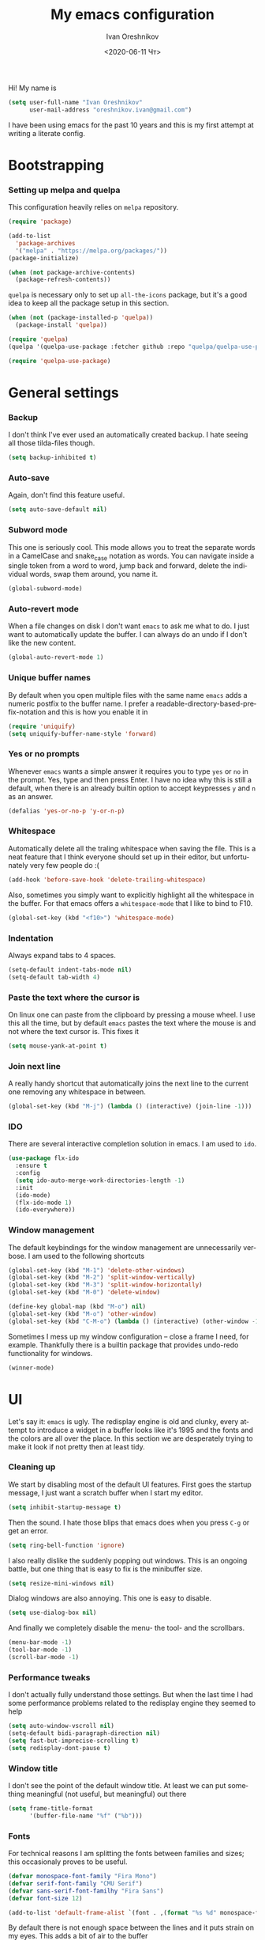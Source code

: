 #+title: My emacs configuration
#+date: <2020-06-11 Чт>
#+author: Ivan Oreshnikov
#+email: oreshnikov.ivan@gmail.com
#+language: en
#+select_tags: export
#+exclude_tags: noexport
#+creator: Emacs 27.0.91 (Org mode 9.3)
#+options: ':nil *:t -:t ::t <:t H:3 \n:nil ^:t arch:headline
#+options: author:t broken-links:nil c:nil creator:nil
#+options: d:(not "LOGBOOK") date:t e:t email:nil f:t inline:t num:t
#+options: p:nil pri:nil prop:nil stat:t tags:t tasks:t tex:t
#+options: timestamp:t title:t toc:t todo:t |:t

Hi! My name is
#+begin_src emacs-lisp
(setq user-full-name "Ivan Oreshnikov"
      user-mail-address "oreshnikov.ivan@gmail.com")
#+end_src
I have been using emacs for the past 10 years and this is my first attempt at writing a literate config.

* Bootstrapping

*** Setting up melpa and quelpa

    This configuration heavily relies on ~melpa~ repository.
    #+begin_src emacs-lisp
    (require 'package)

    (add-to-list
      'package-archives
      '("melpa" . "https://melpa.org/packages/"))
    (package-initialize)

    (when (not package-archive-contents)
      (package-refresh-contents))
    #+end_src
    ~quelpa~ is necessary only to set up ~all-the-icons~ package, but it's a good idea to keep all the package setup in this section.
    #+begin_src emacs-lisp
    (when (not (package-installed-p 'quelpa))
      (package-install 'quelpa))

    (require 'quelpa)
    (quelpa '(quelpa-use-package :fetcher github :repo "quelpa/quelpa-use-package"))

    (require 'quelpa-use-package)
    #+end_src

* General settings

*** Backup

    I don't think I've ever used an automatically created backup. I hate seeing all those tilda-files though.
    #+begin_src emacs-lisp
    (setq backup-inhibited t)
    #+end_src

*** Auto-save

    Again, don't find this feature useful.
    #+begin_src emacs-lisp
    (setq auto-save-default nil)
    #+end_src

*** Subword mode

    This one is seriously cool. This mode allows you to treat the separate words in a CamelCase and snake_case notation as words. You can navigate inside a single token from a word to word, jump back and forward, delete the individual words, swap them around, you name it.
    #+begin_src emacs-lisp
    (global-subword-mode)
    #+end_src

*** Auto-revert mode

    When a file changes on disk I don't want ~emacs~ to ask me what to do. I just want to automatically update the buffer. I can always do an undo if I don't like the new content.
    #+begin_src emacs-lisp
    (global-auto-revert-mode 1)
    #+end_src

*** Unique buffer names

    By default when you open multiple files with the same name ~emacs~ adds a numeric postfix to the buffer name. I prefer a readable-directory-based-prefix-notation and this is how you enable it in
    #+begin_src emacs-lisp
    (require 'uniquify)
    (setq uniquify-buffer-name-style 'forward)
    #+end_src

*** Yes or no prompts

    Whenever ~emacs~ wants a simple answer it requires you to type ~yes~ or ~no~ in the prompt. Yes, type and then press Enter. I have no idea why this is still a default, when there is an already builtin option to accept keypresses ~y~ and ~n~ as an answer.
    #+begin_src emacs-lisp
    (defalias 'yes-or-no-p 'y-or-n-p)
    #+end_src

*** Whitespace

    Automatically delete all the traling whitespace when saving the file. This is a neat feature that I think everyone should set up in their editor, but unfortunately very few people do :(
    #+begin_src emacs-lisp
    (add-hook 'before-save-hook 'delete-trailing-whitespace)
    #+end_src

    Also, sometimes you simply want to explicitly highlight all the whitespace in the buffer. For that emacs offers a ~whitespace-mode~ that I like to bind to F10.
    #+begin_src emacs-lisp
    (global-set-key (kbd "<f10>") 'whitespace-mode)
    #+end_src

*** Indentation

    Always expand tabs to 4 spaces.
    #+begin_src emacs-lisp
    (setq-default indent-tabs-mode nil)
    (setq-default tab-width 4)
    #+end_src

*** Paste the text where the cursor is

    On linux one can paste from the clipboard by pressing a mouse wheel. I use this all the time, but by default ~emacs~ pastes the text where the mouse is and not where the text cursor is. This fixes it
    #+begin_src emacs-lisp
    (setq mouse-yank-at-point t)
    #+end_src

*** Join next line

    A really handy shortcut that automatically joins the next line to the current one removing any whitespace in between.
    #+begin_src emacs-lisp
    (global-set-key (kbd "M-j") (lambda () (interactive) (join-line -1)))
    #+end_src

*** IDO

    There are several interactive completion solution in emacs. I am used to ~ido~.
    #+begin_src emacs-lisp
    (use-package flx-ido
      :ensure t
      :config
      (setq ido-auto-merge-work-directories-length -1)
      :init
      (ido-mode)
      (flx-ido-mode 1)
      (ido-everywhere))
    #+end_src

*** Window management

    The default keybindings for the window management are unnecessarily verbose. I am used to the following shortcuts
    #+begin_src emacs-lisp
    (global-set-key (kbd "M-1") 'delete-other-windows)
    (global-set-key (kbd "M-2") 'split-window-vertically)
    (global-set-key (kbd "M-3") 'split-window-horizontally)
    (global-set-key (kbd "M-0") 'delete-window)

    (define-key global-map (kbd "M-o") nil)
    (global-set-key (kbd "M-o") 'other-window)
    (global-set-key (kbd "C-M-o") (lambda () (interactive) (other-window -1)))
    #+end_src

    Sometimes I mess up my window configuration -- close a frame I need, for example. Thankfully there is a builtin package that provides undo-redo functionality for windows.
    #+begin_src emacs-lisp
    (winner-mode)
    #+end_src

* UI

  Let's say it: ~emacs~ is ugly. The redisplay engine is old and clunky, every attempt to introduce a widget in a buffer looks like it's 1995 and the fonts and the colors are all over the place. In this section we are desperately trying to make it look if not pretty then at least tidy.

*** Cleaning up

    We start by disabling most of the default UI features. First goes the startup message, I just want a scratch buffer when I start my editor.
    #+begin_src emacs-lisp
    (setq inhibit-startup-message t)
    #+end_src
    Then the sound. I hate those blips that emacs does when you press ~C-g~ or get an error.
    #+begin_src emacs-lisp
    (setq ring-bell-function 'ignore)
    #+end_src
    I also really dislike the suddenly popping out windows. This is an ongoing battle, but one thing that is easy to fix is the minibuffer size.
    #+begin_src emacs-lisp
    (setq resize-mini-windows nil)
    #+end_src
    Dialog windows are also annoying. This one is easy to disable.
    #+begin_src emacs-lisp
    (setq use-dialog-box nil)
    #+end_src
    And finally we completely disable the menu- the tool- and the scrollbars.
    #+begin_src emacs-lisp
    (menu-bar-mode -1)
    (tool-bar-mode -1)
    (scroll-bar-mode -1)
    #+end_src

*** Performance tweaks

    I don't actually fully understand those settings. But when the last time I had some performance problems related to the redisplay engine they seemed to help
    #+begin_src emacs-lisp
    (setq auto-window-vscroll nil)
    (setq-default bidi-paragraph-direction nil)
    (setq fast-but-imprecise-scrolling t)
    (setq redisplay-dont-pause t)
    #+end_src

*** Window title

    I don't see the point of the default window title. At least we can put something meaningful (not useful, but meaningful) out there
    #+begin_src emacs-lisp
    (setq frame-title-format
          '(buffer-file-name "%f" ("%b")))
    #+end_src

*** Fonts

    For technical reasons I am splitting the fonts between families and sizes; this occasionaly proves to be useful.
    #+begin_src emacs-lisp
    (defvar monospace-font-family "Fira Mono")
    (defvar serif-font-family "CMU Serif")
    (defvar sans-serif-font-familhy "Fira Sans")
    (defvar font-size 12)

    (add-to-list 'default-frame-alist `(font . ,(format "%s %d" monospace-font-family font-size)))
    #+end_src

    By default there is not enough space between the lines and it puts strain on my eyes. This adds a bit of air to the buffer
    #+begin_src emacs-lisp
    (setq-default line-spacing 0.1)
    #+end_src

*** Current line

    I prefer my current line to be highlighted. Makes youre life easier on 32" display.
    #+begin_src emacs-lisp
    (global-hl-line-mode)
    #+end_src

* Programming

*** GIT

    I am a software developer and I use ~git~ a lot. Thankfully, emacs has an incredibly powerful frontend for ~git~ called ~magit~. Since the defaults make sense the whole package setup is very short
    #+begin_src emacs-lisp
    (use-package magit
      :ensure t
      :bind ("C-c g" . magit-status))
    #+end_src

* Color theme definition

  I use a custom version of solarized theme. Very few themes override all the hundreds of faces defined by ~emacs~. And those that do I simply don't like :) Having a copy of my own seems to be an easier solution.

*** Preliminary code

    The original solarized palette is defined in CIE L*a*b color space. I want to continue using it (just in case). Below I define a small function that renders a L*a*b representation as an RGB hex string.
    #+begin_src emacs-lisp
    (require 'color)

    (defun color-lab-to-hex (L a b)
      "Convert CIE L*a*b to a hexadecimal #RGB notation."
      (apply 'color-rgb-to-hex
             (append
               (mapcar
                 (lambda (x) (min 1.0 (max 0.0 x)))
		 (color-lab-to-srgb L a b))
		 '(2))))
    #+end_src

    Sometimes I need to blend two colors together -- mostly to make the small UI details to stand out less. The function below provide this color-blending functionality.
    #+begin_src emacs-lisp
    (defun color-hex-to-rgb (hex)
      "Convert a hexadecimal #RBG string into a component list."
      (let ((r (/ (float (string-to-number (substring hex 1 3) 16)) 255))
            (g (/ (float (string-to-number (substring hex 3 5) 16)) 255))
            (b (/ (float (string-to-number (substring hex 5 7) 16)) 255)))
        (list r g b)))

    (defun color-blend (hex1 hex2 alpha)
      "Blend two hexadecimal #RGB colors in a specific proportion."
      (let* ((rgb1 (color-hex-to-rgb hex1))
             (rgb2 (color-hex-to-rgb hex2))
             (r1 (car rgb1))
             (r2 (car rgb2))
             (g1 (cadr rgb1))
             (g2 (cadr rgb2))
             (b1 (caddr rgb1))
             (b2 (caddr rgb2)))
        (format "#%02x%02x%02x"
                (floor (* 255 (+ (* alpha r1) (* (- 1 alpha) r2))))
                (floor (* 255 (+ (* alpha g1) (* (- 1 alpha) g2))))
                (floor (* 255 (+ (* alpha b1) (* (- 1 alpha) b2)))))))
    #+end_src

*** Generic theme definition

    Solarized has two variants that are defined in an identical fashion save for the color swap. This is the definition itself
    #+begin_src emacs-lisp
    (defun make-solarized-theme (variant theme-name)
      (let ((base03 (color-lab-to-hex 15 -12 -12))
            (base02 (color-lab-to-hex 20 -12 -12))
            (base01 (color-lab-to-hex 45 -07 -07))
            (base00 (color-lab-to-hex 50 -07 -07))
            (base0  (color-lab-to-hex 60 -06 -03))
            (base1  (color-lab-to-hex 65 -05 -02))
            (base2  (color-lab-to-hex 92 +00 +10))
            (base3  (color-lab-to-hex 97 +00 +10))

            (yellow  (color-lab-to-hex 65 +10 +65))
            (orange  (color-lab-to-hex 50 +50 +55))
            (red     (color-lab-to-hex 50 +65 +45))
            (magenta (color-lab-to-hex 50 +65 -05))
            (violet  (color-lab-to-hex 55 +15 -45))
            (blue    (color-lab-to-hex 55 -10 -45))
            (cyan    (color-lab-to-hex 60 -35 -05))
            (green   (color-lab-to-hex 60 -20 +65)))

        (if (eq variant 'light)
            (progn (cl-rotatef base00 base0)
                   (cl-rotatef base01 base1)
                   (cl-rotatef base02 base2)
                   (cl-rotatef base03 base3)))

        (custom-theme-set-faces
         theme-name

         `(default ((t (:foreground ,base0 :background ,base03))))
         `(cursor ((t (:foreground ,base03 :background ,base0 :inverse-video t))))
         `(shadow ((t (:foreground ,base01))))
         `(region ((t (:foreground ,base01 :background ,base03 :inverse-video t))))

         `(fringe ((t (:foreground ,base01 :background ,base02))))
         `(hl-line ((t (:background ,base02))))
         `(highlight ((t (:inherit hl-line))))
         `(line-number ((t (:foreground ,base01 :background ,base02 :height 0.9))))
         `(minibuffer-prompt ((t (:inherit bold))))
         ;; `(header-line ((t (:foreground ,base0 :background ,base02 :inverse-video t))))
         `(header-line ((t (:foreground ,base0 :background ,base02))))
         `(mode-line ((t (:foreground ,base1 :background ,base02 :inverse-video t))))
         `(mode-line-inactive ((t (:foreground ,base00 :background ,base02 :inverse-video     t))))
         `(vertical-border ((t (:foreground ,(color-blend base0 base02 0.5)))))

         `(completions-common-part ((t (:inherit bold))))
         `(completions-first-difference ((t (:inherit default))))

         `(company-preview ((t (:background ,green))))
         `(company-preview-common ((t (:background ,base02))))
         `(company-preview-template-field ((t (:foreground ,base03 :background ,yellow))))
         `(company-scrollbar-bg ((t (:foreground ,base2 :background ,base0 :inverse-video     t))))
         `(company-scrollbar-fg ((t (:foreground ,base0 :background ,base03 :inverse-video     t))))
         `(company-template ((t (:background ,base0))))
         `(company-tooltip ((t (:foreground ,base0 :background ,base02 :inverse-video t))))
         `(company-tooltip-annotation ((t (:foreground nil))))
         `(company-tooltip-common ((t (:italic t))))
         `(company-tooltip-mouse ((t (:foreground ,base1 :background nil))))
         `(company-tooltip-selection ((t (:foreground ,base01 :background ,base2     :inverse-video t))))

         `(bold ((t (:bold t))))
         `(italic ((t (:italic t))))
         `(link ((t (:foreground ,violet :underline t))))
         `(link-visited ((t (:foreground ,magenta :underline t))))
         `(underline ((t (:underline t))))

         `(error ((t (:foreground ,red :inverse-video t))))
         `(isearch ((t (:foreground ,orange :background ,base03))))
         `(isearch-fail ((t (:inherit error))))
         `(lazy-highlight ((t (:inherit match))))
         `(match ((t (:foreground ,yellow :inverse-video t))))

         `(font-lock-builtin-face ((t (:foreground ,green))))
         `(font-lock-comment-face ((t (:foreground ,base01 :italic t))))
         `(font-lock-constant-face ((t (:foreground ,violet))))
         `(font-lock-doc-face ((t (:inherit font-lock-string-face))))
         `(font-lock-function-name-face ((t (:foreground ,blue))))
         `(font-lock-keyword-face ((t (:foreground ,green))))
         `(font-lock-negation-char-face ((t (:foreground ,red))))
         `(font-lock-preprocessor-face ((t (:foreground ,orange))))
         `(font-lock-regexp-grouping-backslash ((t (:foreground ,yellow))))
         `(font-lock-regexp-grouping-construct ((t (:foreground ,orange))))
         `(font-lock-string-face ((t (:foreground ,cyan))))
         `(font-lock-type-face ((t (:foreground ,yellow))))
         `(font-lock-variable-name-face ((t (:foreground ,blue))))
         `(font-lock-warning-face ((t (:foreground ,red))))

         `(font-latex-bold-face ((t (:inherit bold))))
         `(font-latex-italic-face ((t (:inherit italic))))
         `(font-latex-math-face ((t (:foreground ,cyan))))
         `(font-latex-script-char-face ((t (:inherit font-lock-negation-char-face))))
         `(font-latex-sectioning-0-face ((t (:inherit bold :height 1.0))))
         `(font-latex-sectioning-1-face ((t (:inherit bold :height 1.0))))
         `(font-latex-sectioning-2-face ((t (:inherit bold :height 1.0))))
         `(font-latex-sectioning-3-face ((t (:inherit bold :height 1.0))))
         `(font-latex-sectioning-4-face ((t (:inherit bold :height 1.0))))
         `(font-latex-sectioning-5-face ((t (:inherit bold :height 1.0))))
         `(font-latex-sedate-face ((t (:inherit font-lock-preprocessor-face))))
         `(font-latex-string-face ((t (:inherit font-lock-string-face))))
         `(font-latex-warning-face ((t (:inherit font-lock-warning-face))))

         `(show-paren-match ((t (:foreground ,cyan :background ,base02 :bold t))))
         `(show-paren-mismatch ((t (:foreground ,red :background ,base01 :bold t))))

         `(ido-first-match ((t (:foreground ,green))))
         `(ido-only-match ((t (:foreground ,green))))
         `(ido-subdir ((t (:foreground ,blue))))

         `(eshell-ls-archive ((t (:foreground ,violet))))
         `(eshell-ls-backup ((t (:foreground ,yellow))))
         `(eshell-ls-clutter ((t (:foreground ,orange))))
         `(eshell-ls-directory ((t (:foreground ,base1 :bold t))))
         `(eshell-ls-executable ((t (:foreground ,green))))
         `(eshell-ls-missing ((t (:foreground ,red))))
         `(eshell-ls-product ((t (:inherit default))))
         `(eshell-ls-readonly ((t (:foreground ,base1))))
         `(eshell-ls-special ((t (:foreground ,violet))))
         `(eshell-ls-symlink ((t (:foreground ,magenta :underline t))))
         `(eshell-ls-unreadable ((t (:foreground ,base00))))
         `(eshell-prompt ((t (:inherit minibuffer-prompt))))

         `(neo-banner-face ((t (:inherit default))))
         `(neo-header-face ((t (:inherit link))))
         `(neo-root-dir-face ((t (:inherit default))))
         `(neo-file-link-face ((t (:inherit default))))
         `(neo-dir-link-face ((t (:foreground ,base1 :bold t))))

         `(flyspell-incorrect ((t (:underline (:color "red" :style wave)))))
         `(flyspell-duplicate ((t (:underline (:color "orange" :style wave)))))

         `(flycheck-info ((t (:underline (:color ,base01 :style wave)))))
         `(flycheck-warning ((t (:underline (:color "orange" :style wave)))))
         `(flycheck-error ((t (:underline (:color "red" :style wave)))))
         `(flycheck-fringe-info ((t (:inherit font-lock-comment-face))))
         `(flycheck-fringe-warning ((t (:foreground "orange"))))
         `(flycheck-fringe-error ((t (:inherit flycheck-error-list-error))))
         `(flycheck-error-list-checker-name ((t (:foreground ,base01))))
         `(flycheck-error-list-filename ((t (:foreground ,base01))))
         `(flycheck-error-list-highlight ((t (:background ,base02))))
         `(flycheck-error-list-info ((t (:foreground ,base0))))
         `(flycheck-error-list-warning ((t (:foreground ,yellow))))
         `(flycheck-error-list-error ((t (:foreground ,red))))
         `(flycheck-error-list-id ((t  (:foreground ,base1))))

         `(magit-section-heading ((t (:inherit bold))))
         `(magit-section-highlight ((t (:foreground nil :background nil :inherit nil))))
         `(magit-branch-current ((t (:foreground ,magenta))))
         `(magit-branch-local ((t (:foreground ,base1 :bold t))))
         `(magit-branch-remote ((t (:foreground ,base1 :bold t))))
         `(magit-branch-default ((t (:inherit default))))
         `(magit-tag ((t (:foreground ,orange))))
         `(magit-key-mode-header-face ((t (:inherit default))))
         `(magit-key-mode-button-face ((t (:inherit link))))

         `(git-commit-summary ((t (:inherit bold))))
         `(git-commit-branch ((t (:inherit magit-branch-current))))
         `(git-commit-comment-heading ((t (:inherit default))))
         `(git-commit-comment-action ((t (:inherit magenta))))
         `(git-commit-comment-file ((t (:inherit default))))

         `(diff-added ((t (:foreground ,green :background ,base02 :bold t))))
         `(diff-removed ((t (:foreground ,red :background ,base02 :bold t))))

         `(magit-hash ((t (:foreground ,base01))))
         `(magit-log-author ((t (:foreground ,base01))))
         `(magit-log-date ((t (:foreground ,violet))))
         `(magit-diff-added ((t (:inherit diff-added))))
         `(magit-diff-added-highlight ((t (:inherit magit-diff-added))))
         `(magit-diff-removed ((t (:inherit diff-removed))))
         `(magit-diff-removed-highlight ((t (:inherit magit-diff-removed))))
         `(magit-diffstat-added ((t (:inherit diff-added))))
         `(magit-diffstat-removed ((t (:inherit diff-removed))))
         `(magit-diff-hunk-heading ((t (:background ,base02 :bold t))))
         `(magit-diff-hunk-heading-highlight ((t (:inherit magit-diff-hunk-heading))))
         `(magit-diff-context-highlight ((t (:inherit default))))
         `(magit-diff-file-heading ((t (:foreground ,base0 :background ,base02))))
         `(magit-diff-file-heading-highlight ((t (:inherit magit-diff-file-heading))))
         `(magit-diff-file-heading-selection ((t (:inherit magit-diff-file-heading))))

         `(org-agenda-done ((t (:inherit bold))))
         `(org-agenda-structure ((t (:inherit header-line))))
         `(org-block-begin-line ((t (:inherit font-lock-comment-face))))
         `(org-block-end-line ((t (:inherit font-lock-comment-face))))
         `(org-cancelled ((t (:inherit default :strike-through t))))
         `(org-clock-overlay ((t (:foreground ,cyan :background ,base03 :inverse-video t))))
         `(org-code ((t (:foreground ,base01))))
         `(org-date ((t (:inherit link))))
         `(org-date-selected ((t (:foreground ,red :inverse-video t))))
         `(org-document-info ((t (:inherit default))))
         `(org-document-info-keyword ((t (:inherit font-lock-comment-face))))
         `(org-document-title ((t (:inherit bold :height 1.0))))
         `(org-done ((t (:foreground ,green :bold t))))
         `(org-failed ((t (:foreground ,red :bold t))))
         `(org-footnote ((t (:foreground ,violet :underline t))))
         `(org-formula ((t (:foreground ,red :bold t :italic t))))
         `(org-hide ((t (:inherit font-lock-comment-face))))
         `(org-holding ((t (:foreground ,base01 :bold t))))
         `(org-level-1 ((t (:inherit bold))))
         `(org-level-2 ((t (:inherit bold))))
         `(org-level-3 ((t (:inherit bold))))
         `(org-level-4 ((t (:inherit bold))))
         `(org-level-5 ((t (:inherit bold))))
         `(org-level-6 ((t (:inherit bold))))
         `(org-level-7 ((t (:inherit bold))))
         `(org-level-8 ((t (:inherit bold))))
         `(org-link ((t (:inherit link))))
         `(org-ongoing ((t (:foreground ,orange :bold t))))
         `(org-priority-a ((t (:foreground ,base01 :italic t))))
         `(org-priority-b ((t (:foreground ,base01 :italic t))))
         `(org-priority-c ((t (:foreground ,base01 :italic t))))
         `(org-scheduled ((t (:inherit bold))))
         `(org-scheduled-today ((t (:inherit org-scheduled))))
         `(org-special-keyword ((t (:inherit font-lock-comment-face))))
         `(org-sexp-date ((t (:inherit org-date))))
         `(org-table ((t (:inherit default))))
         `(org-tag ((t (:foreground ,cyan :bold nil))))
         `(org-todo ((t (:foreground ,base2 :bold t))))
         `(org-upcoming-deadline ((t (:foreground ,red :bold t))))
         `(org-verbatim ((t (:foreground ,base01 :underline t))))
         `(org-warning ((t (:foreground ,red :bold t))))

         `(whitespace-empty ((t (:foreground ,red))))
         `(whitespace-hspace ((t (:foreground ,orange))))
         `(whitespace-indentation ((t (:foreground ,base02))))
         `(whitespace-line ((t (:foreground ,magenta))))
         `(whitespace-space ((t (:foreground ,base02))))
         `(whitespace-space-after-tab ((t (:foreground ,red :bold t))))
         `(whitespace-tab ((t (:foreground ,base02))))
         `(whitespace-trailing ((t (:foreground ,red :background ,base02 :bold t))))
         `(whitespace-newline ((t (:foreground ,base02))))

         `(rainbow-delimiters-depth-1-face ((t (:foreground ,base0))))
         `(rainbow-delimiters-depth-2-face ((t (:foreground ,base1))))
         `(rainbow-delimiters-depth-3-face ((t (:foreground ,base01))))
         `(rainbow-delimiters-depth-4-face ((t (:foreground ,base00))))
         `(rainbow-delimiters-depth-5-face ((t (:foreground ,base0))))
         `(rainbow-delimiters-depth-6-face ((t (:foreground ,base1))))
         `(rainbow-delimiters-depth-7-face ((t (:foreground ,base01))))
         `(rainbow-delimiters-depth-8-face ((t (:foreground ,base00))))
         `(rainbow-delimiters-depth-9-face ((t (:foreground ,base0))))

         `(sh-quoted-exec ((t (:foreground ,orange))))

         `(compilation-info ((t (:foreground ,green))))
         `(compilation-line-number ((t (:foreground ,cyan))))

         `(haskell-constructor-face ((t (:foreground ,base1 :inherit italic))))
         `(haskell-keyword-face ((t (:foreground ,magenta))))
         `(haskell-string-face ((t (:inherit italic))))
         `(haskell-operator-face ((t (:foreground ,cyan))))

         `(restclient-url-face ((t (:inherit link))))
         `(restclient-header-name-face ((t (:inherit header-line))))

         `(web-mode-html-tag-bracket-face ((t (:inherit default))))
         `(web-mode-html-tag-face ((t (:inherit font-lock-keyword-face))))
         `(web-mode-html-attr-name-face ((t (:inherit font-lock-variable-name-face))))

         `(markdown-header-face ((t (:foreground ,orange :bold t))))
         `(markdown-header-delimiter-face ((t (:inherit font-lock-comment-face))))
         `(markdown-code-face ((t (:inherit default :foreground ,yellow))))
         `(markdown-url-face ((t (:foreground ,green))))

         `(rst-level-1 ((t (:inherit markdown-header-face))))
         `(rst-level-2 ((t (:inherit markdown-header-face))))
         `(rst-adornment ((t (:inherit markdown-header-delimiter-face))))
         `(rst-literal ((t (:inherit markdown-code-face))))
         `(rst-directive ((t (:inherit font-lock-builtin-face))))
         `(rst-block ((t (:inherit font-lock-constant-face))))
         )))
    #+end_src

*** Variants

    Now we can define the theme variants
    #+begin_src emacs-lisp
    (deftheme solarized-dark)
    (deftheme solarized-light)
    (make-solarized-theme 'dark 'solarized-dark)
    (make-solarized-theme 'light 'solarized-light)
    (provide 'solarized-dark)
    (provide 'solarized-light)
    #+end_src

*** Automatic theme switching

    I want ~emacs~ to automatically switch between light and dark variants of the color theme based on the time of day. This can be done with help of ~circadian~ package.
    #+begin_src emacs-lisp
    (use-package circadian
      :ensure t
      :config
      (setq
       calendar-latitude 48.522
       calendar-longitude 9.052
       circadian-themes
       '((:sunrise . solarized-light)
         (:sunset . solarized-dark)))
      :hook
      (after-init-hook . circadian-setup))
    #+end_src
